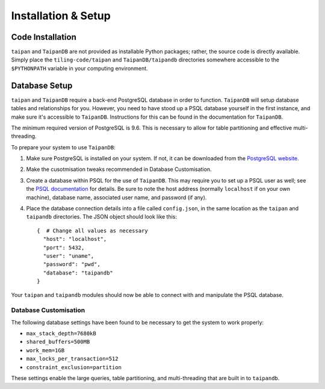 Installation & Setup
====================

Code Installation
-----------------

``taipan`` and ``TaipanDB`` are not provided as installable Python packages;
rather, the source code is directly available. Simply place the
``tiling-code/taipan`` and
``TaipanDB/taipandb`` directories somewhere accessible to the ``$PYTHONPATH``
variable in your computing environment.

Database Setup
--------------

``taipan`` and ``TaipanDB`` require a back-end PostgreSQL database in order to
function. ``TaipanDB`` will setup database tables and relationships for you.
However, you need to have stood up a PSQL database yourself in the first
instance, and make sure it's accessible to ``TaipanDB``. Instructions for this
can be found in the documentation for ``TaipanDB``.

The minimum required version of PostgreSQL is 9.6. This is necessary to
allow for table partitioning and effective multi-threading.

To prepare your
system to use ``TaipanDB``:

#. Make sure PostgreSQL is installed on your system. If not, it can be
   downloaded from the `PostgreSQL website <https://www.postgresql.org/>`_.
#. Make the cusotmisation tweaks recommended in Database Customisation.
#. Create a database within PSQL for the use of ``TaipanDB``. This may require
   you to set up a PSQL user as well; see the
   `PSQL documentation <https://www.postgresql.org/docs/9.0/static/app-createdb.html>`_
   for details.
   Be sure to note the host address (normally ``localhost`` if on your own
   machine), database name, associated user name, and password (if
   any).
#. Place the database connection details into a file called ``config.json``, in
   the same location as the ``taipan`` and ``taipandb`` directories. The JSON
   object should look like this::

        {  # Change all values as necessary
          "host": "localhost",
          "port": 5432,
          "user": "uname",
          "password": "pwd",
          "database": "taipandb"
        }

Your ``taipan`` and ``taipandb`` modules should now be able to connect with
and manipulate the PSQL database.

Database Customisation
^^^^^^^^^^^^^^^^^^^^^^

The following database settings have been found to be necessary to get
the system to work properly:

- ``max_stack_depth=7680kB``
- ``shared_buffers=500MB``
- ``work_mem=1GB``
- ``max_locks_per_transaction=512``
- ``constraint_exclusion=partition``

These settings enable the large queries, table partitioning, and multi-threading
that are built in to ``taipandb``.

